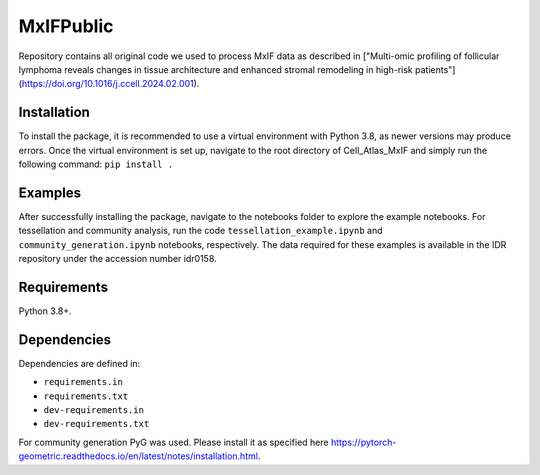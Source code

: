 MxIFPublic
================
Repository contains all original code we used to process MxIF data as described in ["Multi-omic profiling of follicular lymphoma reveals changes in tissue architecture and enhanced stromal remodeling in high-risk patients"](https://doi.org/10.1016/j.ccell.2024.02.001).

Installation
------------
To install the package, it is recommended to use a virtual environment with Python 3.8, as newer versions may produce errors. Once the virtual environment is set up, navigate to the root directory of Cell_Atlas_MxIF and simply run the following command: ``pip install .``

Examples
------------
After successfully installing the package, navigate to the notebooks folder to explore the example notebooks. For tessellation and community analysis, run the code ``tessellation_example.ipynb`` and ``community_generation.ipynb`` notebooks, respectively. The data required for these examples is available in the IDR repository under the accession number idr0158.

Requirements
------------

Python 3.8+.

Dependencies
------------

Dependencies are defined in:

- ``requirements.in``

- ``requirements.txt``

- ``dev-requirements.in``

- ``dev-requirements.txt``

For community generation PyG was used. Please install it as specified here https://pytorch-geometric.readthedocs.io/en/latest/notes/installation.html.
